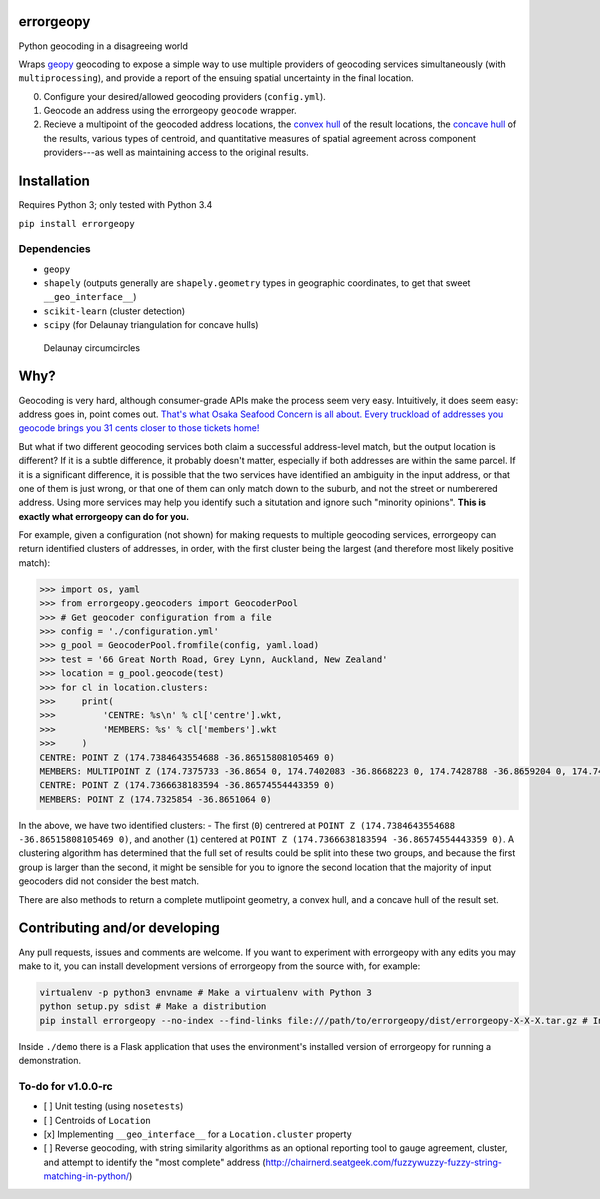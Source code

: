 errorgeopy
==========

Python geocoding in a disagreeing world

.. raw:: html

   <!-- pandoc --from=markdown --to=rst --output=README.rst README.md -->

|Dependencies| |PyPI version| |Build status|

Wraps `geopy <https://github.com/geopy/geopy>`__ geocoding to expose a
simple way to use multiple providers of geocoding services
simultaneously (with ``multiprocessing``), and provide a report of the
ensuing spatial uncertainty in the final location.

0. Configure your desired/allowed geocoding providers (``config.yml``).
1. Geocode an address using the errorgeopy ``geocode`` wrapper.
2. Recieve a multipoint of the geocoded address locations, the `convex
   hull <http://scipy.github.io/devdocs/generated/scipy.spatial.ConvexHull.html>`__
   of the result locations, the `concave
   hull <http://blog.thehumangeo.com/2014/05/12/drawing-boundaries-in-python/>`__
   of the results, various types of centroid, and quantitative measures
   of spatial agreement across component providers---as well as
   maintaining access to the original results.

Installation
============

Requires Python 3; only tested with Python 3.4

``pip install errorgeopy``

Dependencies
------------

-  ``geopy``
-  ``shapely`` (outputs generally are ``shapely.geometry`` types in
   geographic coordinates, to get that sweet ``__geo_interface__``)
-  ``scikit-learn`` (cluster detection)
-  ``scipy`` (for Delaunay triangulation for concave hulls)

.. figure:: ./docs/img/delaunay-circumcircles.png
   :alt: Delaunay circumcircles

   Delaunay circumcircles
Why?
====

Geocoding is very hard, although consumer-grade APIs make the process
seem very easy. Intuitively, it does seem easy: address goes in, point
comes out. `That's what Osaka Seafood Concern is all about. Every
truckload of addresses you geocode brings you 31 cents closer to those
tickets home! <https://www.youtube.com/watch?v=cIosb69x9iI>`__

But what if two different geocoding services both claim a successful
address-level match, but the output location is different? If it is a
subtle difference, it probably doesn't matter, especially if both
addresses are within the same parcel. If it is a significant difference,
it is possible that the two services have identified an ambiguity in the
input address, or that one of them is just wrong, or that one of them
can only match down to the suburb, and not the street or numberered
address. Using more services may help you identify such a situtation and
ignore such "minority opinions". **This is exactly what errorgeopy can
do for you.**

For example, given a configuration (not shown) for making requests to
multiple geocoding services, errorgeopy can return identified clusters
of addresses, in order, with the first cluster being the largest (and
therefore most likely positive match):

.. code:: python

    >>> import os, yaml
    >>> from errorgeopy.geocoders import GeocoderPool
    >>> # Get geocoder configuration from a file
    >>> config = './configuration.yml'
    >>> g_pool = GeocoderPool.fromfile(config, yaml.load)
    >>> test = '66 Great North Road, Grey Lynn, Auckland, New Zealand'
    >>> location = g_pool.geocode(test)
    >>> for cl in location.clusters:
    >>>     print(
    >>>         'CENTRE: %s\n' % cl['centre'].wkt,
    >>>         'MEMBERS: %s' % cl['members'].wkt
    >>>     )
    CENTRE: POINT Z (174.7384643554688 -36.86515808105469 0)
    MEMBERS: MULTIPOINT Z (174.7375733 -36.8654 0, 174.7402083 -36.8668223 0, 174.7428788 -36.8659204 0, 174.7428788 -36.8659204 0, 174.7432 -36.863 0, 174.7173 -36.86803 0, 174.7511328 -36.8610372 0, 174.7511640820006 -36.86094807899963 0)
    CENTRE: POINT Z (174.7366638183594 -36.86574554443359 0)
    MEMBERS: POINT Z (174.7325854 -36.8651064 0)

.. raw:: html

   <!-- TODO find a better example -->

In the above, we have two identified clusters: - The first (``0``)
centrered at ``POINT Z (174.7384643554688 -36.86515808105469 0)``, and
another (``1``) centered at
``POINT Z (174.7366638183594 -36.86574554443359 0)``. A clustering
algorithm has determined that the full set of results could be split
into these two groups, and because the first group is larger than the
second, it might be sensible for you to ignore the second location that
the majority of input geocoders did not consider the best match.

There are also methods to return a complete mutlipoint geometry, a
convex hull, and a concave hull of the result set.

Contributing and/or developing
==============================

Any pull requests, issues and comments are welcome. If you want to
experiment with errorgeopy with any edits you may make to it, you can
install development versions of errorgeopy from the source with, for
example:

.. code:: sh

    virtualenv -p python3 envname # Make a virtualenv with Python 3
    python setup.py sdist # Make a distribution
    pip install errorgeopy --no-index --find-links file:///path/to/errorgeopy/dist/errorgeopy-X-X-X.tar.gz # Install version X-X-X from the archive you just made

Inside ``./demo`` there is a Flask application that uses the
environment's installed version of errorgeopy for running a
demonstration.

To-do for v1.0.0-rc
-------------------

-  [ ] Unit testing (using ``nosetests``)
-  [ ] Centroids of ``Location``
-  [x] Implementing ``__geo_interface__`` for a ``Location.cluster``
   property
-  [ ] Reverse geocoding, with string similarity algorithms as an
   optional reporting tool to gauge agreement, cluster, and attempt to
   identify the "most complete" address
   (http://chairnerd.seatgeek.com/fuzzywuzzy-fuzzy-string-matching-in-python/)

.. |Dependencies| image:: https://www.versioneye.com/user/projects/5775cea668ee070047f065e4/badge.svg?style=flat-round
.. |PyPI version| image:: https://badge.fury.io/py/errorgeopy.svg
   :target: https://pypi.python.org/pypi/errorgeopy
.. |Build status| image:: https://api.travis-ci.org/alpha-beta-soup/errorgeopy.svg
